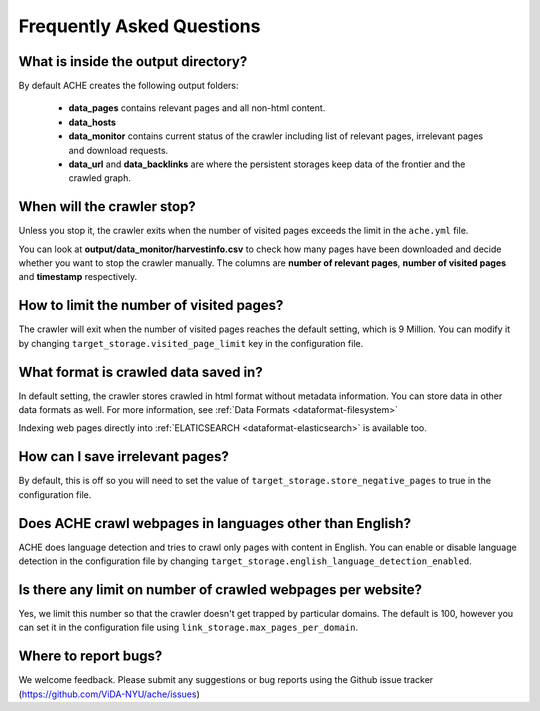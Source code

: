 Frequently Asked Questions
==========================

What is inside the output directory?
------------------------------------
By default ACHE creates the following output folders:

    * **data_pages** contains relevant pages and all non-html content.
    * **data_hosts**
    * **data_monitor** contains current status of the crawler including list of relevant pages, irrelevant pages and download requests.
    * **data_url** and **data_backlinks** are where the persistent storages keep data of the frontier and the crawled graph.

When will the crawler stop?
---------------------------
Unless you stop it, the crawler exits when the number of visited pages exceeds the limit in the ``ache.yml`` file.

You can look at **output/data_monitor/harvestinfo.csv** to check how many pages have been downloaded and decide whether you want to stop the crawler manually. The columns are **number of relevant pages**, **number of visited pages** and **timestamp** respectively.

How to limit the number of visited pages?
-----------------------------------------
The crawler will exit when the number of visited pages reaches the default setting, which is 9 Million. You can modify it by changing ``target_storage.visited_page_limit`` key in the configuration file.

What format is crawled data saved in?
-------------------------------------
In default setting, the crawler stores crawled in html format without metadata information. You can store data in other data formats as well. For more information, see :ref:`Data Formats <dataformat-filesystem>`

Indexing web pages directly into :ref:`ELATICSEARCH <dataformat-elasticsearch>` is available too.

How can I save irrelevant pages?
--------------------------------
By default, this is off so you will need to set the value of ``target_storage.store_negative_pages`` to true in the configuration file.

Does ACHE crawl webpages in languages other than English?
---------------------------------------------------------
ACHE does language detection and tries to crawl only pages with content in English. You can enable or disable language detection in the configuration file by changing ``target_storage.english_language_detection_enabled``.

Is there any limit on number of crawled webpages per website?
-------------------------------------------------------------
Yes, we limit this number so that the crawler doesn't get trapped by particular domains. The default is 100, however you can set it in the configuration file using ``link_storage.max_pages_per_domain``.

Where to report bugs?
---------------------
We welcome feedback. Please submit any suggestions or bug reports using the Github issue tracker (https://github.com/ViDA-NYU/ache/issues)